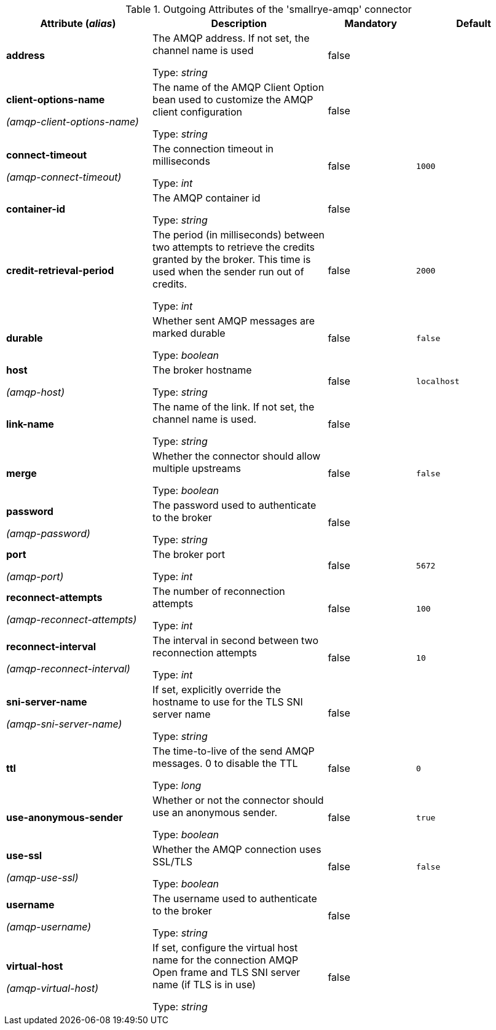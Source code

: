 .Outgoing Attributes of the 'smallrye-amqp' connector
[cols="25, 30, 15, 20",options="header"]
|===
|Attribute (_alias_) | Description | Mandatory | Default

| *address* | The AMQP address. If not set, the channel name is used

Type: _string_ | false | 

| *client-options-name*

_(amqp-client-options-name)_ | The name of the AMQP Client Option bean used to customize the AMQP client configuration

Type: _string_ | false | 

| *connect-timeout*

_(amqp-connect-timeout)_ | The connection timeout in milliseconds

Type: _int_ | false | `1000`

| *container-id* | The AMQP container id

Type: _string_ | false | 

| *credit-retrieval-period* | The period (in milliseconds) between two attempts to retrieve the credits granted by the broker. This time is used when the sender run out of credits.

Type: _int_ | false | `2000`

| *durable* | Whether sent AMQP messages are marked durable

Type: _boolean_ | false | `false`

| *host*

_(amqp-host)_ | The broker hostname

Type: _string_ | false | `localhost`

| *link-name* | The name of the link. If not set, the channel name is used.

Type: _string_ | false | 

| *merge* | Whether the connector should allow multiple upstreams

Type: _boolean_ | false | `false`

| *password*

_(amqp-password)_ | The password used to authenticate to the broker

Type: _string_ | false | 

| *port*

_(amqp-port)_ | The broker port

Type: _int_ | false | `5672`

| *reconnect-attempts*

_(amqp-reconnect-attempts)_ | The number of reconnection attempts

Type: _int_ | false | `100`

| *reconnect-interval*

_(amqp-reconnect-interval)_ | The interval in second between two reconnection attempts

Type: _int_ | false | `10`

| *sni-server-name*

_(amqp-sni-server-name)_ | If set, explicitly override the hostname to use for the TLS SNI server name

Type: _string_ | false | 

| *ttl* | The time-to-live of the send AMQP messages. 0 to disable the TTL

Type: _long_ | false | `0`

| *use-anonymous-sender* | Whether or not the connector should use an anonymous sender.

Type: _boolean_ | false | `true`

| *use-ssl*

_(amqp-use-ssl)_ | Whether the AMQP connection uses SSL/TLS

Type: _boolean_ | false | `false`

| *username*

_(amqp-username)_ | The username used to authenticate to the broker

Type: _string_ | false | 

| *virtual-host*

_(amqp-virtual-host)_ | If set, configure the virtual host name for the connection AMQP Open frame and TLS SNI server name (if TLS is in use)

Type: _string_ | false | 

|===
